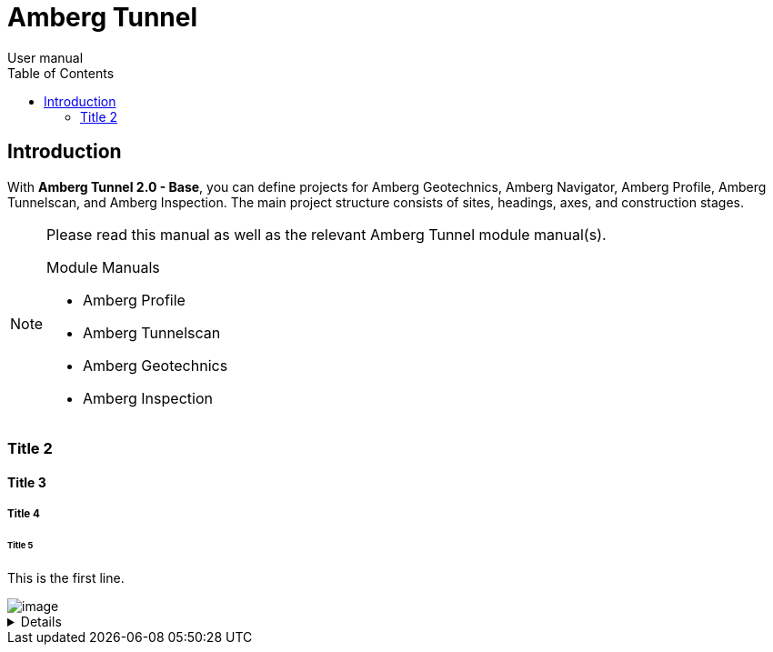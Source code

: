 = Amberg Tunnel
User manual
:toc:
:toc-placement: left
:toclevels: 2
:icons: font

== Introduction

With **Amberg Tunnel 2.0 - Base**, you can define projects for Amberg Geotechnics, Amberg Navigator, Amberg Profile, Amberg Tunnelscan, and Amberg Inspection. The main project structure consists of sites, headings, axes, and construction stages.

[NOTE]
====
Please read this manual as well as the relevant Amberg Tunnel module manual(s).

.Module Manuals
- Amberg Profile
- Amberg Tunnelscan
- Amberg Geotechnics
- Amberg Inspection

====

=== Title 2

==== Title 3

===== Title 4

====== Title 5

This is the first line.

image::dxdiag_VCjIZ0S8GT.png[image]

[%collapsible]
====
This content is only revealed when the user clicks the block title.
This content is only revealed when the user clicks the block title.
This content is only revealed when the user clicks the block title.
This content is only revealed when the user clicks the block title.
====